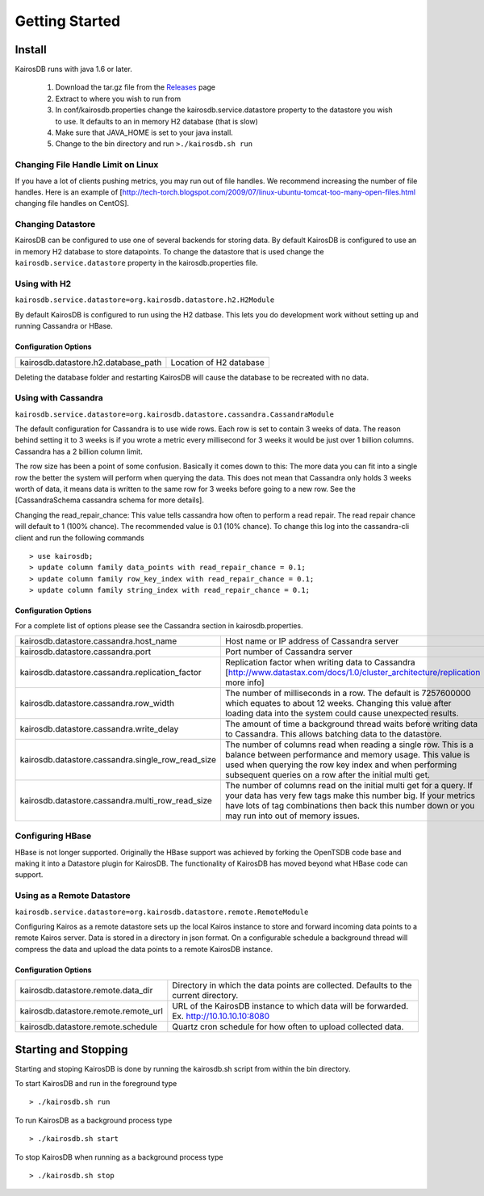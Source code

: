 ===============
Getting Started
===============

-------
Install
-------

KairosDB runs with java 1.6 or later.

  #. Download the tar.gz file from the Releases_ page
  #. Extract to where you wish to run from
  #. In conf/kairosdb.properties change the kairosdb.service.datastore property to the datastore you wish to use.  It defaults to an in memory H2 database (that is slow)
  #. Make sure that JAVA_HOME is set to your java install.
  #. Change to the bin directory and run ``>./kairosdb.sh run``

.. _Releases: https://github.com/kairosdb/kairosdb/releases

~~~~~~~~~~~~~~~~~~~~~~~~~~~~~~~~~~~
Changing File Handle Limit on Linux
~~~~~~~~~~~~~~~~~~~~~~~~~~~~~~~~~~~

If you have a lot of clients pushing metrics, you may run out of file handles. We recommend increasing the number of file handles. Here is an example of [http://tech-torch.blogspot.com/2009/07/linux-ubuntu-tomcat-too-many-open-files.html changing file handles on CentOS].

~~~~~~~~~~~~~~~~~~
Changing Datastore
~~~~~~~~~~~~~~~~~~

KairosDB can be configured to use one of several backends for storing data.  By default KairosDB is configured to use an in memory H2 database to store datapoints.  To change the datastore that is used change the ``kairosdb.service.datastore`` property in the kairosdb.properties file.

~~~~~~~~~~~~~
Using with H2
~~~~~~~~~~~~~

``kairosdb.service.datastore=org.kairosdb.datastore.h2.H2Module``

By default KairosDB is configured to run using the H2 datbase.  This lets you do development work without setting up and running Cassandra or HBase.

"""""""""""""""""""""
Configuration Options
"""""""""""""""""""""

+-------------------------------------+---------------------------+
| kairosdb.datastore.h2.database_path | Location of H2 database   |
+-------------------------------------+---------------------------+

Deleting the database folder and restarting KairosDB will cause the database to be recreated with no data.


~~~~~~~~~~~~~~~~~~~~
Using with Cassandra
~~~~~~~~~~~~~~~~~~~~

``kairosdb.service.datastore=org.kairosdb.datastore.cassandra.CassandraModule``

The default configuration for Cassandra is to use wide rows.  Each row is set to contain 3 weeks of data.  The reason behind setting it to 3 weeks is if you wrote a metric every millisecond for 3 weeks it would be just over 1 billion columns.  Cassandra has a 2 billion column limit.

The row size has been a point of some confusion.  Basically it comes down to this: The more data you can fit into a single row the better the system will perform when querying the data.  This does not mean that Cassandra only holds 3 weeks worth of data, it means data is written to the same row for 3 weeks before going to a new row.  See the [CassandraSchema cassandra schema for more details].

Changing the read_repair_chance:  This value tells cassandra how often to perform a read repair.  The read repair chance will default to 1 (100% chance).  The recommended value is 0.1 (10% chance).  To change this log into the cassandra-cli client and run the following commands
::

	> use kairosdb;
	> update column family data_points with read_repair_chance = 0.1;
	> update column family row_key_index with read_repair_chance = 0.1;
	> update column family string_index with read_repair_chance = 0.1;

"""""""""""""""""""""
Configuration Options
"""""""""""""""""""""

For a complete list of options please see the Cassandra section in kairosdb.properties.

+---------------------------------------------------+----------------------------------------------------------------------------------------------------------------------------------------------------------------------------------------------------------------------------------------------------+
| kairosdb.datastore.cassandra.host_name            | Host name or IP address of Cassandra server                                                                                                                                                                                                        |
+---------------------------------------------------+----------------------------------------------------------------------------------------------------------------------------------------------------------------------------------------------------------------------------------------------------+
| kairosdb.datastore.cassandra.port                 | Port number of Cassandra server                                                                                                                                                                                                                    |
+---------------------------------------------------+----------------------------------------------------------------------------------------------------------------------------------------------------------------------------------------------------------------------------------------------------+
| kairosdb.datastore.cassandra.replication_factor   | Replication factor when writing data to Cassandra [http://www.datastax.com/docs/1.0/cluster_architecture/replication more info]                                                                                                                    |
+---------------------------------------------------+----------------------------------------------------------------------------------------------------------------------------------------------------------------------------------------------------------------------------------------------------+
| kairosdb.datastore.cassandra.row_width            | The number of milliseconds in a row.  The default is 7257600000 which equates to about 12 weeks.  Changing this value after loading data into the system could cause unexpected results.                                                           |
+---------------------------------------------------+----------------------------------------------------------------------------------------------------------------------------------------------------------------------------------------------------------------------------------------------------+
| kairosdb.datastore.cassandra.write_delay          | The amount of time a background thread waits before writing data to Cassandra.  This allows batching data to the datastore.                                                                                                                        |
+---------------------------------------------------+----------------------------------------------------------------------------------------------------------------------------------------------------------------------------------------------------------------------------------------------------+
| kairosdb.datastore.cassandra.single_row_read_size | The number of columns read when reading a single row.  This is a balance between performance and memory usage.  This value is used when querying the row key index and when performing subsequent queries on a row after the initial multi get.    |
+---------------------------------------------------+----------------------------------------------------------------------------------------------------------------------------------------------------------------------------------------------------------------------------------------------------+
| kairosdb.datastore.cassandra.multi_row_read_size  | The number of columns read on the initial multi get for a query.  If your data has very few tags make this number big.  If your metrics have lots of tag combinations then back this number down or you may run into out of memory issues.         |
+---------------------------------------------------+----------------------------------------------------------------------------------------------------------------------------------------------------------------------------------------------------------------------------------------------------+

~~~~~~~~~~~~~~~~~
Configuring HBase
~~~~~~~~~~~~~~~~~

HBase is not longer supported.  Originally the HBase support was achieved by forking the OpenTSDB code base and making it into a Datastore plugin for KairosDB.  The functionality of KairosDB has moved beyond what HBase code can support.


~~~~~~~~~~~~~~~~~~~~~~~~~~~
Using as a Remote Datastore
~~~~~~~~~~~~~~~~~~~~~~~~~~~

``kairosdb.service.datastore=org.kairosdb.datastore.remote.RemoteModule``

Configuring Kairos as a remote datastore sets up the local Kairos instance to store and forward incoming data points to a remote Kairos server.  Data is stored in a directory in json format.  On a configurable schedule a background thread will compress the data and upload the data points to a remote KairosDB instance.

"""""""""""""""""""""
Configuration Options
"""""""""""""""""""""

+--------------------------------------+-----------------------------------------------------------------------------------------------+
| kairosdb.datastore.remote.data_dir   | Directory in which the data points are collected.  Defaults to the current directory.         |
+--------------------------------------+-----------------------------------------------------------------------------------------------+
| kairosdb.datastore.remote.remote_url | URL of the KairosDB instance to which data will be forwarded.  Ex. http://10.10.10.10:8080    |
+--------------------------------------+-----------------------------------------------------------------------------------------------+
| kairosdb.datastore.remote.schedule   | Quartz cron schedule for how often to upload collected data.                                  |
+--------------------------------------+-----------------------------------------------------------------------------------------------+

---------------------
Starting and Stopping
---------------------

Starting and stoping KairosDB is done by running the kairosdb.sh script from within the bin directory.

To start KairosDB and run in the foreground type
::

	> ./kairosdb.sh run

To run KairosDB as a background process type
::

	> ./kairosdb.sh start

To stop KairosDB when running as a background process type
::

	> ./kairosdb.sh stop
